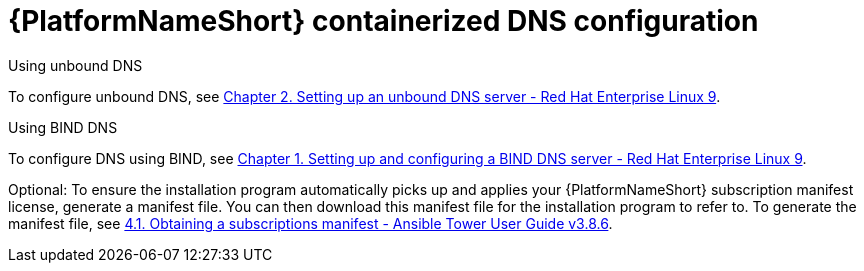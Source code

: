 :_content-type: REFERENCE

[id="aap-containerized-dns-config_{context}"]

= {PlatformNameShort} containerized DNS configuration

[role="_abstract"]

.Using unbound DNS

To configure unbound DNS, see link:https://access.redhat.com/documentation/en-us/red_hat_enterprise_linux/9/html/managing_networking_infrastructure_services/assembly_setting-up-an-unbound-dns-server_networking-infrastructure-services[Chapter 2. Setting up an unbound DNS server - Red Hat Enterprise Linux 9].

.Using BIND DNS

To configure DNS using BIND, see link:https://access.redhat.com/documentation/en-us/red_hat_enterprise_linux/9/html/managing_networking_infrastructure_services/assembly_setting-up-and-configuring-a-bind-dns-server_networking-infrastructure-services[Chapter 1. Setting up and configuring a BIND DNS server - Red Hat Enterprise Linux 9].

Optional: To ensure the installation program automatically picks up and applies your {PlatformNameShort} subscription manifest license, generate a manifest file. You can then download this manifest file for the installation program to refer to. To generate the manifest file, see link:https://docs.ansible.com/ansible-tower/latest/html/userguide/import_license.html#obtain-sub-manifest[4.1. Obtaining a subscriptions manifest - Ansible Tower User Guide v3.8.6].



